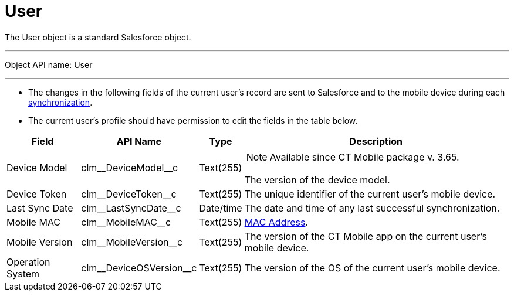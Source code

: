 = User

The [.object]#User# object is a standard Salesforce object.

'''''

Object API name: [.apiobject]#User#

'''''

* The changes in the following fields of the current user's record are sent to Salesforce and to the mobile device during each xref:ios/mobile-application/synchronization/synchronization-launch/index.adoc[synchronization].
* The current user's profile should have permission to edit the fields in the table below.

[width="100%",cols="~,~,~,~",]
|===
|*Field* |*API Name* |*Type* |*Description*

|Device Model |[.apiobject]#clm\__DeviceModel__c#
|Text(255) a| NOTE: Available since CT Mobile package v. 3.65.

The version of the device model.

|Device Token |[.apiobject]#clm\__DeviceToken__c#
|Text(255) |The unique identifier of the current user's mobile device.

|Last Sync Date |[.apiobject]#clm\__LastSyncDate__c#
|Date/time |The date and time of any last successful synchronization.

|Mobile MAC |[.apiobject]#clm\__MobileMAC__c# |Text(255)
|https://en.wikipedia.org/wiki/MAC_address[MAC Address].

|Mobile Version |[.apiobject]#clm\__MobileVersion__c#
|Text(255) |The version of the CT Mobile app on the current user's mobile device.

|Operation System |[.apiobject]#clm\__DeviceOSVersion__c#
|Text(255) |The version of the OS of the current user's mobile device.
|===
